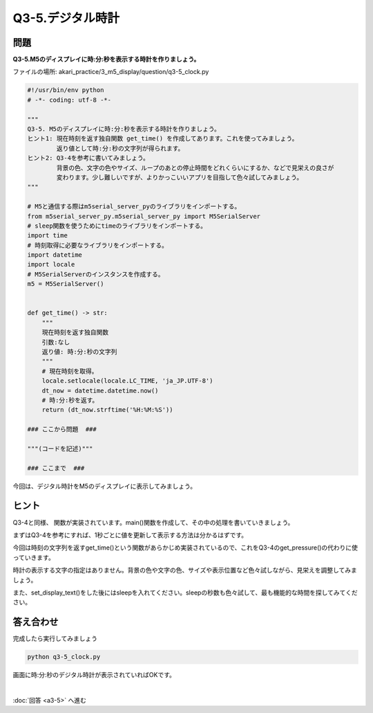 .. highlight:: python
    :linenothreshold: 10

******************************
Q3-5.デジタル時計
******************************


問題
========

**Q3-5.M5のディスプレイに時:分:秒を表示する時計を作りましょう。**

ファイルの場所: akari_practice/3_m5_display/question/q3-5_clock.py

.. code-block:: python

    #!/usr/bin/env python
    # -*- coding: utf-8 -*-

    """
    Q3-5. M5のディスプレイに時:分:秒を表示する時計を作りましょう。
    ヒント1: 現在時刻を返す独自関数 get_time() を作成してあります。これを使ってみましょう。
            返り値として時:分:秒の文字列が得られます。
    ヒント2: Q3-4を参考に書いてみましょう。
            背景の色、文字の色やサイズ、ループのあとの停止時間をどれくらいにするか、などで見栄えの良さが
            変わります。少し難しいですが、よりかっこいいアプリを目指して色々試してみましょう。
    """

    # M5と通信する際はm5serial_server_pyのライブラリをインポートする。
    from m5serial_server_py.m5serial_server_py import M5SerialServer
    # sleep関数を使うためにtimeのライブラリをインポートする。
    import time
    # 時刻取得に必要なライブラリをインポートする。
    import datetime
    import locale
    # M5SerialServerのインスタンスを作成する。
    m5 = M5SerialServer()


    def get_time() -> str:
        """
        現在時刻を返す独自関数
        引数:なし
        返り値: 時:分:秒の文字列
        """
        # 現在時刻を取得。
        locale.setlocale(locale.LC_TIME, 'ja_JP.UTF-8')
        dt_now = datetime.datetime.now()
        # 時:分:秒を返す。
        return (dt_now.strftime('%H:%M:%S'))

    ### ここから問題  ###

    """(コードを記述)"""

    ### ここまで  ###

今回は、デジタル時計をM5のディスプレイに表示してみましょう。


ヒント
========

Q3-4と同様、 関数が実装されています。main()関数を作成して、その中の処理を書いていきましょう。

まずはQ3-4を参考にすれば、1秒ごとに値を更新して表示する方法は分かるはずです。

今回は時刻の文字列を返すget_time()という関数があらかじめ実装されているので、これをQ3-4のget_pressure()の代わりに使っていきます。

時計の表示する文字の指定はありません。背景の色や文字の色、サイズや表示位置など色々試しながら、見栄えを調整してみましょう。

また、set_display_text()をした後にはsleepを入れてください。sleepの秒数も色々試して、最も機能的な時間を探してみてください。


答え合わせ
================

完成したら実行してみましょう

.. code-block:: bash

   python q3-5_clock.py

画面に時:分:秒のデジタル時計が表示されていればOKです。

|
:doc:`回答 <a3-5>` へ進む
